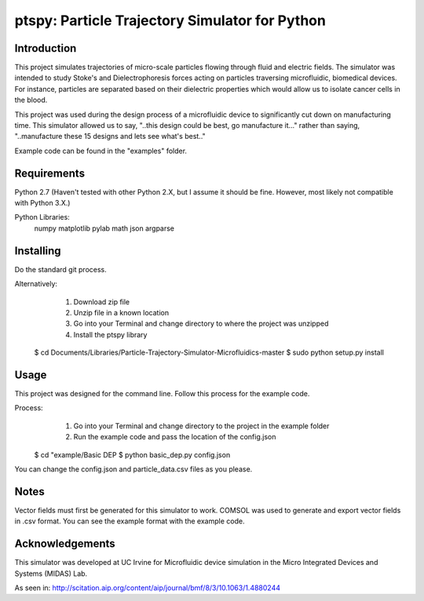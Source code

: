 ==============
ptspy: Particle Trajectory Simulator for Python
==============

Introduction
============

This project simulates trajectories of micro-scale particles flowing through fluid and electric fields. The simulator was intended to study Stoke's and Dielectrophoresis forces acting on particles traversing microfluidic, biomedical devices. For instance, particles are separated based on their dielectric properties which would allow us to isolate cancer cells in the blood. 

This project was used during the design process of a microfluidic device to significantly cut down on manufacturing time. This simulator allowed us to say, "..this design could be best, go manufacture it..." rather than saying, "..manufacture these 15 designs and lets see what's best.."

Example code can be found in the "examples" folder.

Requirements
============

Python 2.7 (Haven't tested with other Python 2.X, but I assume it should be fine. However, most likely not compatible with Python 3.X.)

Python Libraries:
	numpy
	matplotlib
	pylab
	math
	json
	argparse

Installing 
==========

Do the standard git process.

Alternatively:
	1. Download zip file
	2. Unzip file in a known location
	3. Go into your Terminal and change directory to where the project was unzipped
	4. Install the ptspy library

    $ cd Documents/Libraries/Particle-Trajectory-Simulator-Microfluidics-master
    $ sudo python setup.py install

Usage
=====

This project was designed for the command line. Follow this process for the example code.

Process:
	1. Go into your Terminal and change directory to the project in the example folder
	2. Run the example code and pass the location of the config.json

    $ cd "example/Basic DEP
    $ python basic_dep.py config.json

You can change the config.json and particle_data.csv files as you please.

Notes
=====

Vector fields must first be generated for this simulator to work. COMSOL was used to generate and export vector fields in .csv format. You can see the example format with the example code.

Acknowledgements
===========

This simulator was developed at UC Irvine for Microfluidic device simulation in the Micro Integrated Devices and Systems (MIDAS) Lab.

As seen in: http://scitation.aip.org/content/aip/journal/bmf/8/3/10.1063/1.4880244